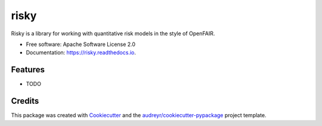=====
risky
=====


.. image:: https://img.shields.io/pypi/v/risky.svg
        :target: https://pypi.python.org/pypi/risky

.. image:: https://img.shields.io/travis/kindlyops/risky.svg
        :target: https://travis-ci.org/kindlyops/risky

.. image:: https://readthedocs.org/projects/risky/badge/?version=latest
        :target: https://risky.readthedocs.io/en/latest/?badge=latest
        :alt: Documentation Status


.. image:: https://pyup.io/repos/github/kindlyops/risky/shield.svg
     :target: https://pyup.io/repos/github/kindlyops/risky/
     :alt: Updates



Risky is a library for working with quantitative risk models in the style of OpenFAIR.


* Free software: Apache Software License 2.0
* Documentation: https://risky.readthedocs.io.


Features
--------

* TODO

Credits
-------

This package was created with Cookiecutter_ and the `audreyr/cookiecutter-pypackage`_ project template.

.. _Cookiecutter: https://github.com/audreyr/cookiecutter
.. _`audreyr/cookiecutter-pypackage`: https://github.com/audreyr/cookiecutter-pypackage
